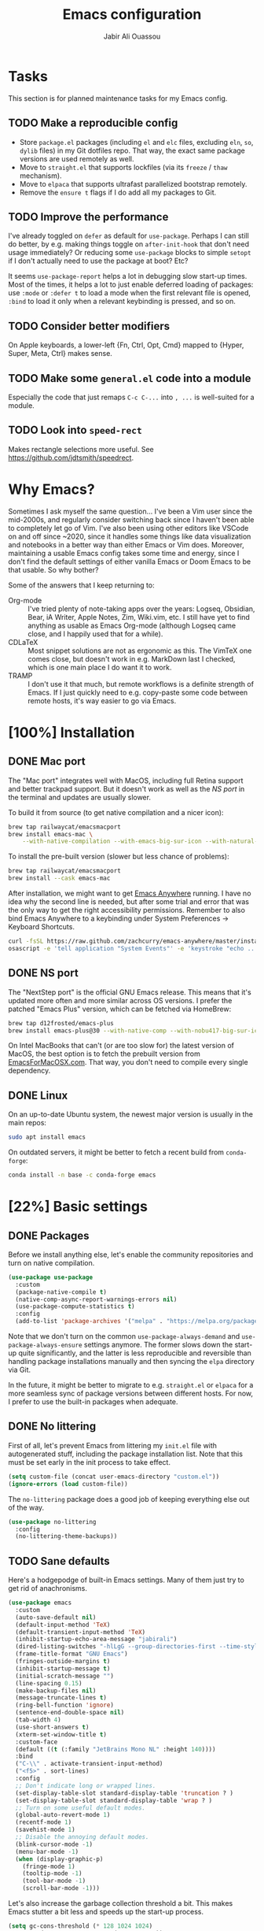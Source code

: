 #+TITLE: Emacs configuration
#+AUTHOR: Jabir Ali Ouassou
#+PROPERTY: header-args:emacs-lisp :tangle "init.el"

* Tasks
This section is for planned maintenance tasks for my Emacs config.

** TODO Make a reproducible config
- Store =package.el= packages (including =el= and =elc= files, excluding =eln=, =so=, =dylib= files) in my Git dotfiles repo. That way, the exact same package versions are used remotely as well.
- Move to =straight.el= that supports lockfiles (via its =freeze= / =thaw= mechanism).
- Move to =elpaca= that supports ultrafast parallelized bootstrap remotely.
- Remove the =ensure t= flags if I do add all my packages to Git.

** TODO Improve the performance
I've already toggled on =defer= as default for =use-package=. Perhaps I can still do better, by e.g. making things toggle on =after-init-hook= that don't need usage immediately? Or reducing some =use-package= blocks to simple =setopt= if I don't actually need to use the package at boot? Etc?

It seems =use-package-report= helps a lot in debugging slow start-up times. Most of the times, it helps a lot to just enable deferred loading of packages: use =:mode= or =:defer t= to load a mode when the first relevant file is opened, =:bind= to load it only when a relevant keybinding is pressed, and so on.
** TODO Consider better modifiers
On Apple keyboards, a lower-left {Fn, Ctrl, Opt, Cmd} mapped to {Hyper, Super, Meta, Ctrl} makes sense.

** TODO Make some =general.el= code into a module
Especially the code that just remaps =C-c C-...= into =, ...= is well-suited for a module.

** TODO Look into =speed-rect=
Makes rectangle selections more useful. See [[https://github.com/jdtsmith/speedrect]].

* Why Emacs?
Sometimes I ask myself the same question... I've been a Vim user since the mid-2000s, and regularly consider switching back since I haven't been able to completely let go of Vim. I've also been using other editors like VSCode on and off since ~2020, since it handles some things like data visualization and notebooks in a better way than either Emacs or Vim does. Moreover, maintaining a usable Emacs config takes some time and energy, since I don't find the default settings of either vanilla Emacs or Doom Emacs to be that usable. So why bother?

Some of the answers that I keep returning to:
- Org-mode :: I've tried plenty of note-taking apps over the years: Logseq, Obsidian, Bear, iA Writer, Apple Notes, Zim, Wiki.vim, etc. I still have yet to find anything as usable as Emacs Org-mode (although Logseq came close, and I happily used that for a while).
- CDLaTeX :: Most snippet solutions are not as ergonomic as this. The VimTeX one comes close, but doesn't work in e.g. MarkDown last I checked, which is one main place I do want it to work.
- TRAMP :: I don't use it that much, but remote workflows is a definite strength of Emacs. If I just quickly need to e.g. copy-paste some code between remote hosts, it's way easier to go via Emacs.

* [100%] Installation
** DONE Mac port
The "Mac port" integrates well with MacOS, including full Retina support and better trackpad support. But it doesn't work as well as the [[NS port]] in the terminal and updates are usually slower.

To build it from source (to get native compilation and a nicer icon):
#+begin_src sh
  brew tap railwaycat/emacsmacport
  brew install emacs-mac \
      --with-native-compilation --with-emacs-big-sur-icon --with-natural-title-bar
#+end_src

To install the pre-built version (slower but less chance of problems):
#+begin_src sh
  brew tap railwaycat/emacsmacport
  brew install --cask emacs-mac
#+end_src

After installation, we might want to get [[https://github.com/zachcurry/emacs-anywhere][Emacs Anywhere]] running. I have no idea why the second line is needed, but after some trial and error that was the only way to get the right accessibility permissions. Remember to also bind Emacs Anywhere to a keybinding under System Preferences \rightarrow Keyboard Shortcuts.
#+begin_src sh
  curl -fsSL https://raw.github.com/zachcurry/emacs-anywhere/master/install | bash
  osascript -e 'tell application "System Events"' -e 'keystroke "echo ..."' -e end tell
#+end_src

** DONE NS port
The "NextStep port" is the official GNU Emacs release. This means that it's updated more often and more similar across OS versions. I prefer the patched "Emacs Plus" version, which can be fetched via HomeBrew:
#+begin_src sh
  brew tap d12frosted/emacs-plus
  brew install emacs-plus@30 --with-native-comp --with-nobu417-big-sur-icon 
#+end_src

On Intel MacBooks that can't (or are too slow for) the latest version of MacOS, the best option is to fetch the prebuilt version from [[https://emacsformacosx.com/][EmacsForMacOSX.com]]. That way, you don't need to compile every single dependency.

** DONE Linux
On an up-to-date Ubuntu system, the newest major version is usually in the main repos:
#+begin_src sh
  sudo apt install emacs
#+end_src

On outdated servers, it might be better to fetch a recent build from =conda-forge=:
#+begin_src sh
  conda install -n base -c conda-forge emacs
#+end_src

* [22%] Basic settings
** DONE Packages
Before we install anything else, let's enable the community repositories and turn on native compilation.
#+begin_src emacs-lisp
  (use-package use-package
    :custom
    (package-native-compile t)
    (native-comp-async-report-warnings-errors nil)
    (use-package-compute-statistics t)
    :config
    (add-to-list 'package-archives '("melpa" . "https://melpa.org/packages/") t))
#+end_src

Note that we don't turn on the common =use-package-always-demand= and =use-package-always-ensure= settings anymore. The former slows down the start-up quite significantly, and the latter is less reproducible and reversible than handling package installations manually and then syncing the =elpa= directory via Git.

In the future, it might be better to migrate to e.g. =straight.el= or =elpaca= for a more seamless sync of package versions between different hosts. For now, I prefer to use the built-in packages when adequate.

** DONE No littering
First of all, let's prevent Emacs from littering my =init.el= file with autogenerated stuff, including the package installation list. Note that this must be set early in the init process to take effect.
#+begin_src emacs-lisp :tangle "early-init.el"
  (setq custom-file (concat user-emacs-directory "custom.el"))
  (ignore-errors (load custom-file))
#+end_src

The =no-littering= package does a good job of keeping everything else out of the way.
#+begin_src emacs-lisp
  (use-package no-littering
    :config
    (no-littering-theme-backups))
#+end_src

** TODO Sane defaults
Here's a hodgepodge of built-in Emacs settings. Many of them just try to get rid of anachronisms.
#+begin_src emacs-lisp
  (use-package emacs
    :custom
    (auto-save-default nil)
    (default-input-method 'TeX)
    (default-transient-input-method 'TeX)
    (inhibit-startup-echo-area-message "jabirali")
    (dired-listing-switches "-hlLgG --group-directories-first --time-style=long-iso")
    (frame-title-format "GNU Emacs")
    (fringes-outside-margins t)
    (inhibit-startup-message t)
    (initial-scratch-message "")
    (line-spacing 0.15)
    (make-backup-files nil)
    (message-truncate-lines t)
    (ring-bell-function 'ignore)
    (sentence-end-double-space nil)
    (tab-width 4)
    (use-short-answers t)
    (xterm-set-window-title t)
    :custom-face
    (default ((t (:family "JetBrains Mono NL" :height 140))))
    :bind
    ("C-\\" . activate-transient-input-method)
    ("<f5>" . sort-lines)
    :config
    ;; Don't indicate long or wrapped lines.
    (set-display-table-slot standard-display-table 'truncation ? )
    (set-display-table-slot standard-display-table 'wrap ? )
    ;; Turn on some useful default modes.
    (global-auto-revert-mode 1)
    (recentf-mode 1)
    (savehist-mode 1)
    ;; Disable the annoying default modes.
    (blink-cursor-mode -1)
    (menu-bar-mode -1)
    (when (display-graphic-p)
      (fringe-mode 1)
      (tooltip-mode -1)
      (tool-bar-mode -1)
      (scroll-bar-mode -1)))
#+end_src

Let's also increase the garbage collection threshold a bit. This makes Emacs stutter a bit less and speeds up the start-up process.
#+begin_src emacs-lisp :tangle "early-init.el"
  (setq gc-cons-threshold (* 128 1024 1024)
        read-process-output-max (* 1024 1024))
#+end_src
** TODO Graphical interface
Let's add some extra breathing room around the buffer text.
#+begin_src emacs-lisp :tangle "early-init.el"
  (setq-default left-margin-width 2
                right-margin-width 2)
#+end_src

Let's remove the breathing room around the tab bar and mode line, however. Usually, it's too small too look nice anyway, and it makes the tab bar in particular look a bit "fake" somehow.
#+begin_src emacs-lisp :tangle "early-init.el"
  (add-to-list 'default-frame-alist '(internal-border-width . 0))
#+end_src

When using a tiling window manager, it's annoying when an app decides that it doesn't want to confirm to your "grid". Fix it.
#+begin_src emacs-liso
  (setopt frame-resize-pixelwise t)
#+end_src

I'm tired of manually disabling italics everywhere in Emacs (comments, keywords, etc.) each time I'm trying out new themes. Let's just disable italics globally instead, similarly to the good old monospace terminals.
#+begin_src emacs-lisp
  (set-face-italic-p 'italic nil)
#+end_src

** TODO Terminal interface
The "Kitty Keyboard Protocol" lets you use GUI keybindings in the TUI version of Emacs. Requires the Kitty terminal emulator though.
#+begin_src emacs-lisp
  ;; (use-package kkp
  ;;  :custom
  ;;  (kkp-super-modifier 'meta)
  ;;  :config
  ;;  (global-kkp-mode +1))
#+end_src

These settings enable terminal mouse support and scrolling.
#+begin_src emacs-lisp
  ;; (setopt mouse-wheel-follow-mouse t)
  ;; (setopt mouse-wheel-progressive-speed nil)
  ;; (mouse-wheel-mode 1)
  ;; (xterm-mouse-mode 1)
#+end_src  

This package lets Emacs interact with the system clipboard also when running in a terminal. Despite the name it works on both Linux and MacOS. However, note that so far, this doesn't appear to work with the new =yank-media= command from Emacs 29?
#+begin_src emacs-lisp
  (use-package xclip
    :config
    (xclip-mode 1))
#+end_src

** TODO Mouse and trackpad
It can be quite distracting when the mouse randomly highlights every little clickable thing. Let's just disable that.
#+begin_src emacs-lisp
  (setopt mouse-highlight nil)
#+end_src
  
** TODO Keyboard settings
As an Evil user, I don't really need the Super key available. I do however need an easily accessible Meta key (e.g. for =M-RET= in Org-mode), and I do need an Option key (to type in Norwegian).
#+begin_src emacs-lisp
  (setopt mac-command-modifier 'meta)
  (setopt mac-option-modifier 'option)
#+end_src

I regularly switch between ISO and ANSI style keyboards, which can be quite annoying since the backtick and tilde symbols keep moving around (and I use both of them a lot). Let's fix that.
#+begin_src emacs-lisp
  (define-key key-translation-map (kbd "§") (kbd "`"))
  (define-key key-translation-map (kbd "±") (kbd "~"))
#+end_src

** TODO Emacs server
Run Emacs as a server. I chose to run it over TCP, because this lets me SSH forward the server to remote hosts. When I'm in a remote shell, I can then easily phone home via =emacsclient= to spawn new Tramp connections.
#+begin_src emacs-lisp
  (use-package server
    ;; :custom
    ;;(server-use-tcp t)
    ;;(server-port 1337)
    :config
    (server-mode 1))
#+end_src

* [75%] Keybindings
** DONE Evil-mode
First of all, let's enable the "Evil mode". As someone with a Vim background, this is more ergonomic for both my brain and my hands. It's worth noting that =evil-respect-visual-line-mode= is quite important here, since it makes the document writing (TeX, Org, MarkDown) much easier.
#+begin_src emacs-lisp
  (use-package evil
    :custom
    (evil-respect-visual-line-mode t)
    (evil-undo-system 'undo-redo)
    (evil-want-C-i-jump nil)
    (evil-want-C-u-scroll t)
    (evil-want-integration t)
    (evil-want-keybinding nil)
    :config
    (evil-mode 1)
    (define-key evil-motion-state-map (kbd "SPC") nil)
    (define-key evil-motion-state-map (kbd "RET") nil)
    (define-key evil-motion-state-map (kbd "TAB") nil))
#+end_src
** DONE Evil collection
Evil Collection is what is sounds like: It makes Evil work in nearly every corner of Emacs.
#+begin_src emacs-lisp
  (use-package evil-collection
    :after evil
    :config
    (evil-collection-init))
#+end_src
Note: I might later wish to look into =evil-collection-key-blacklist= to protect keybindings that I don't want Evil to override.

Org-mode is not sufficiently well covered by Evil Collection, and requires an additional plugin to work as expected.
#+begin_src emacs-lisp
  (use-package evil-org
    :after (evil org)
    :hook
    (org-mode . evil-org-mode))
#+end_src

LaTeX works fine without Evil integration, but =evil-tex= provides some sorely missed text objects from VimTeX. This lets me e.g. press =dsc= to "delete surrounding command", which I do all the time to remove special formatting from pieces of text.
#+begin_src emacs-lisp
  (use-package evil-tex
    :after (evil tex)
    :hook
    (LaTeX-mode . evil-tex-mode))
#+end_src
** DONE Evil extensions
"Evil Surround" provides surround text objects. This lets me e.g. type =cs])= to change =[...]= to =(...)=.
#+begin_src emacs-lisp
  (use-package evil-surround
    :config
    (global-evil-surround-mode 1))
#+end_src

** TODO Global keybindings
#+begin_src emacs-lisp
  (bind-key* "M-j" 'avy-goto-word-1)
#+end_src

* [40%] Writing
** TODO Org-mode notes
Org-mode is my favorite task and knowledge management system.  It's no understatement that Org-mode is the main reason I'm using Emacs at all (otherwise I'd probably be using Vim).
#+begin_src emacs-lisp
  (use-package org
    :defer t
    :custom
    (org-adapt-indentation nil)
    (org-agenda-files (list org-directory))
    (org-agenda-window-setup 'only-window)
    (org-agenda-skip-deadline-if-done t)
    (org-agenda-skip-scheduled-if-done t)
    (org-agenda-span 'day)
    (org-agenda-start-on-weekday nil)
    (org-archive-location "::* Archive")
    (org-babel-results-keyword "results")
    (org-confirm-babel-evaluate nil)
    (org-ctrl-k-protect-subtree t)
    (org-directory "~/iCloud/Notes")
    (org-fontify-quote-and-verse-blocks t)
    (org-highlight-latex-and-related '(native latex script entities))
    (org-image-actual-width '(400))
    (org-pretty-entities t)
    (org-use-sub-superscripts '{})
    (org-pretty-entities-include-sub-superscripts nil)
    (org-return-follows-link t)
    (org-startup-folded 'fold)
    (org-startup-indented t)
    (org-tags-column -65)
    (org-todo-keywords
     '((sequence "TODO(t)" "NEXT(n)" "|" "DONE(d)")
       (sequence "WAIT(w)" "HOLD(h)" "READ(r)" "IDEA(*)" "|" "NOTE(-)" "STOP(s)")))
    :config
    (setopt org-latex-src-block-backend 'engraved)
    (setopt org-latex-engraved-theme 'ef-melissa-light)
    (setopt org-latex-packages-alist '(("" "microtype" t)))
    (setopt org-latex-hyperref-template "
  \\hypersetup{\n pdfauthor={%a},\n pdftitle={%t},\n pdfkeywords={%k},
   pdfsubject={%d},\n pdfcreator={%c},\n pdflang={%L},\n colorlinks=true}\n")
    (org-babel-do-load-languages
     'org-babel-load-languages
     '((emacs-lisp . t)
       (julia . t)
       (python . t)))
    (org-link-set-parameters "zotero" :follow #'+url-handler-zotero))
#+end_src

#+begin_src emacs-lisp
  (use-package org-roam
    :ensure t
    :custom
    (org-roam-completion-everywhere t)
    (org-roam-directory (expand-file-name "roam" org-directory))
    (org-roam-dailies-directory "../daily")
    :bind
    ("C-c n l" . org-roam-buffer-toggle)
    ("C-c n f" . org-roam-node-find)
    ("C-c n g" . org-roam-graph)
    ("C-c n i" . org-roam-node-insert)
    ("C-c n c" . org-roam-capture)
    ("C-c n j" . org-roam-dailies-capture-today)
    ("C-c n d" . org-roam-dailies-goto-date)
    ("C-c n n" . org-roam-node-find)
  :config
  (org-roam-db-autosync-mode))
#+end_src

The following code provides the popular "Zettelkasten IDs" for Org-mode files instead of the default UUIDs. This kind of date-based formats is more human-readable, and contains non-random metadata: creation date.
#+begin_src emacs-lisp
  (setopt org-id-method 'ts)
  (setopt org-id-ts-format "%Y%m%d%H%M%S")
  ;; (setopt org-roam-capture-templates
  ;;         '(("d" "default" plain "%?"
  ;;                :target (file+head "%<%Y%m%d%H%M%S>.org" "#+title: ${title}")
  ;;                :unnarrowed t)))
#+end_src

#+begin_src emacs-lisp
  (defun org-attach-id-to-path (id)
    "Store attachments as 'data/org-id/file' in 'org-directory'."
    (let ((attach-dir (expand-file-name "data" org-directory)))
      (unless (file-directory-p attach-dir)
        (make-directory attach-dir t))
      (expand-file-name id attach-dir)))

  (setopt org-attach-id-to-path-function-list '(org-attach-id-to-path))
#+end_src

I used to use =org-download= to enable copy-paste and drag-and-drop of image attachments into Org files. That is no longer needed, thanks to the =yank-media= command introduced in recent Emacs versions.

Let's support Pandoc export. This is especially useful to generate DOCX files with TeX equations.
#+begin_src emacs-lisp
  (use-package ox-pandoc
    :if (executable-find "pandoc"))
#+end_src

** TODO MarkDown notes
MarkDown is the lingua franca of mark-up languages, and the Emacs mode is great with the right settings.
#+begin_src emacs-lisp
  (use-package markdown-mode
    :defer t
    :config
    (setopt markdown-fontify-code-blocks-natively t)
    (setopt markdown-enable-wiki-links t)
    (setopt markdown-enable-math t))
#+end_src

** TODO TeX documents
AUCTeX is the de facto default TeX mode for Emacs. Let's set it up to sync with Skim on MacOS.
#+begin_src emacs-lisp
  (use-package tex
    :defer t
    :custom
    (font-latex-fontify-script nil)
    (TeX-auto-save t)
    (TeX-source-correlate-method 'synctex)
    (TeX-source-correlate-mode t)
    (TeX-source-correlate-start-server t)
    (TeX-view-program-list '(("Skim" "/Applications/Skim.app/Contents/SharedSupport/displayline -b -g %n %o %b")))
    (TeX-view-program-selection '((output-pdf "Skim")))) 
#+end_src

CDLaTeX is one of the main reasons I love writing LaTeX in Emacs. It's very ergonomic and intuitive after you get used to it, and it works very well in both Org-mode and TeX-mode.
#+begin_src emacs-lisp
  (use-package cdlatex
    :hook
    ((TeX-mode . turn-on-cdlatex)
     (org-mode . turn-on-org-cdlatex)))
#+end_src

** DONE Spell checking
Ispell is a spell checker that is built into Emacs. It supports many different backends, but I use Hunspell:

1. It supports multi-language dictionary combinations, so I can spellcheck my notes that tend to mix English and Norwegian;
2. It is supposedly more accurate for non-English languages, although I haven't really put this to the test;
3. It is the de facto standard backend in the open-source world, being used by e.g. LibreOffice, Firefox, and Chrome by default. 
  
Note that on MacOS, you need to [[https://github.com/wooorm/dictionaries][download]] the appropriate dictionaries and extract them into =~/Library/Spelling=. The config below assumes the files are named using locale codes like =en_US=.
#+begin_src emacs-lisp
  (use-package ispell
    :if (executable-find "hunspell")
    :config
    (setopt ispell-program-name "hunspell")
    (setopt ispell-dictionary "en_US,nb_NO")
    (setopt ispell-personal-dictionary (concat user-emacs-directory "ispell"))
    (ispell-set-spellchecker-params)
    (ispell-hunspell-add-multi-dic "en_US,nb_NO"))
#+end_src

Flyspell is a built-in Emacs package that provides incremental as-you-write spell checking. Let's turn it on.
#+begin_src emacs-lisp
  (use-package flyspell
    :after ispell
    :hook
    ((text-mode . flyspell-mode)
     (prog-mode . flyspell-prog-mode)))
#+end_src

The default Flyspell interface and keybindings are not comfortable, especially if you frequently add words to your personal dictionary. I'd rather have an interface based on =completing-read= (e.g. =vertico=), and the package =flyspell-correct= solves this.
#+begin_src emacs-lisp
  (use-package flyspell-correct
    :after flyspell
    :bind
    (:map flyspell-mode-map
          ("C-;" . flyspell-correct-wrapper)))
#+end_src

** DONE Line wrapping
I don't like line wrapping when editing code, but do want lines to wrap at word boundaries when editing documents. This does the job:
#+begin_src emacs-lisp
  (setopt truncate-lines t)
  (use-package visual-line-mode
    :hook
    (text-mode . visual-line-mode)
    (org-roam-mode . visual-line-mode))
#+end_src

However, wrapped lines look ugly without =adaptive-wrap-prefix-mode=. This is a mode that basically indents wrapped lines, similarly to the =breakindentopt= settings in Vim. It conflicts with =org-indent-mode=, so I have to manually turn it on for TeX and MarkDown documents.
#+begin_src emacs-lisp
  (use-package adaptive-wrap
    :hook
    (markdown-mode . adaptive-wrap-prefix-mode)
    (LaTeX-mode . adaptive-wrap-prefix-mode)
    (org-roam-mode . adaptive-wrap-prefix-mode))
#+end_src

* [75%] Programming
** TODO General
Eglot has been built into Emacs since v29. I've tried the alternatives Lsp-mode and Lsp-bridge, but so far Eglot is the solution that has been most "plug and play" and least buggy. It also works over TRAMP if you install LSP servers remotely.
#+begin_src emacs-lisp
  (use-package eglot
    :custom
    (eldoc-echo-area-prefer-doc-buffer t)
    (eldoc-echo-area-use-multiline-p nil)
    :hook
    (python-mode . +eglot-project-ensure)
    :bind
    ("<f2>" . eglot-rename))
#+end_src

By default, Eglot tends to open documentation in another window. I prefer to have the documentation pop up at point, without disturbing my existing window configuration. Enter =eldoc-box=. (Unfortunately, it doesn't appear to work in TUI frames?)
#+begin_src emacs-lisp
  (use-package eldoc-box
    :bind
    ("<f1>" . eldoc-box-help-at-point))
#+end_src

Format-all is a decent package for automatically reformatting code on save. Emacs equivalent to part of Vim's ALE features.
#+begin_src emacs-lisp
    ;; (use-package format-all
    ;;   :hook
    ;;   (python-mode . format-all-mode)
    ;;   :config
    ;;   (setq-default format-all-formatters
    ;;                 '(("Python" (isort) (ruff)))))
    ;;                 ;; '(("Python" (isort) (ruff) (black)))))
#+end_src

Github Copilot support for Emacs.
#+begin_src emacs-lisp
  ;; (use-package copilot
  ;;   :vc (:url "https://github.com/copilot-emacs/copilot.el" :rev "main")
  ;;   :custom
  ;;   (copilot-idle-delay 1)
  ;;   ;; :hook
  ;;   ;; (prog-mode . copilot-mode)
  ;;   :bind
  ;;   (:map copilot-mode-map
  ;;         ("M-RET" . copilot-accept-completion)
  ;;         ("M-n"   . copilot-next-completion)
  ;;         ("M-p"   . copilot-previous-completion)))
#+end_src

** DONE Python
First, let's load the built-in Python-mode. The defaults mostly work fine, but there are two main things I want to fix:
1. I want =C-c C-p= to use IPython instead of Python as the "Inferior Python" process;
2. I want Emacs to stop complaining that it has to guess how Python files are indented.
#+begin_src emacs-lisp
  (use-package python
    :defer t
    :config
    (setopt python-indent-guess-indent-offset t)  
    (setopt python-indent-guess-indent-offset-verbose nil)
    (when (executable-find "ipython3")
      (setopt python-shell-interpreter "ipython3")
      (setopt python-shell-interpreter-args "--simple-prompt --classic")))
#+end_src

The package Comint-mime lets us show Matplotlib plots directly in Inferior Python buffers. This lets us replicate the "Interactive Python" workflow in e.g. VSCode, where one writes code in one split and sees the visual output in another split.
#+begin_src emacs-lisp
  (use-package comint-mime
    :custom
    (comint-mime-prefer-svg t)
    :hook
    (inferior-python-mode . comint-mime-setup))
#+end_src

This is the final piece of the "Interactive Python" workflow: Implementing support for "code cells", where parts of a script delimited by =# %%= markers can be navigated between and individually sent to the REPL.
#+begin_src emacs-lisp
  (use-package code-cells
    :after python
    :hook
    (python-mode . code-cells-mode-maybe)
    :bind
    (:map code-cells-mode-map
      ("M-p" . code-cells-backward-cell)
      ("M-n" . code-cells-forward-cell)
      ("M-RET" . code-cells-eval)))
#+end_src

Ruff is a fast and good Python linter. Integrate it into Flymake for continuous feedback if it's installed.
#+begin_src emacs-lisp
  (use-package flymake-ruff
    :if (executable-find "ruff")
    :hook
    (python-mode . flymake-mode)
    (python-mode . flymake-ruff-load))
#+end_src

** DONE Julia
Syntax highlighting for Julia files.
#+begin_src emacs-lisp
  (use-package julia-mode
    :defer t)
#+end_src

** DONE Matlab
Syntax highlighting for Matlab files.
#+begin_src emacs-lisp
  (use-package matlab
    :defer t)
#+end_src

* [100%] Configuration
** DONE YAML
It's weird that Emacs doesn't include a basic =yaml-mode= by default, given how widespread it has been as a config format for the past two decades. However, this one seems to work fine.
#+begin_src emacs-lisp
  (use-package yaml-mode
    :defer t) 
#+end_src

* [0%] Refactor in progress
** TODO Functions
#+begin_src emacs-lisp
  (defun jabirali/science-definition-lookup ()
    "Look up a scientific definition using a ChatGPT wrapper."
    (interactive)
    (let* ((query (buffer-substring (region-beginning) (region-end)))
           (encoded-query (url-encode-url query))
           (search-url "https://chat.openai.com/g/g-Kihf3Sccx-science-definitions?q="))
      (browse-url (concat search-url encoded-query))))

  (bind-key "<f12>" #'jabirali/science-definition-lookup)
#+end_src

#+begin_src emacs-lisp
    (defun +org-find-file ()
      "Open one of my Org files (or create a new one)."
      (interactive)
      (let ((default-directory org-directory))
        (find-file (completing-read "Org: " (directory-files "." nil "\\.org$")))))
#+end_src

#+begin_src emacs-lisp
  (defun +eglot-project-ensure ()
    "Enable Eglot iff the current buffer belongs to a project."
    (if (project-current) (eglot-ensure)))
#+end_src

#+begin_src emacs-lisp
  (defun +theme-override (&rest _)
    "Override the current theme for a consistent and minimal look."
    (let ((bg0 (face-attribute 'default :background))
          (bg1 (face-attribute 'mode-line :background))
          (bg2 (face-attribute 'mode-line :background))
          (fg0 (face-attribute 'default :foreground))
          (fg1 (face-attribute 'mode-line :foreground))
          (fg2 (face-attribute 'mode-line-inactive :foreground)))
      (set-face-attribute 'tab-bar nil :foreground bg2 :background bg2 :box `(:line-width 6 :color ,bg2))
      (set-face-attribute 'tab-bar-tab nil :foreground fg2 :background bg2 :box `(:line-width 6 :color ,bg2) :weight 'bold)
      (set-face-attribute 'tab-bar-tab-inactive nil :foreground fg2 :background bg2 :box `(:line-width 6 :color ,bg2))
      (set-face-attribute 'mode-line nil :background bg1 :box `(:line-width 6 :color ,bg1))
      (set-face-attribute 'mode-line-inactive nil :background bg1 :box `(:line-width 6 :color ,bg1))
      (set-face-attribute 'fringe nil :foreground bg0 :background bg0)
      (set-face-attribute 'scroll-bar nil :foreground bg2 :background bg2)
      (set-face-attribute 'vertical-border nil :foreground bg1 :background bg1)
      (set-face-italic-p 'font-lock-comment-face nil)
      (set-face-italic-p 'font-lock-builtin-face nil)))

  (advice-add 'load-theme :after #'+theme-override)
#+end_src

#+begin_src emacs-lisp
  ;; (use-package spacious-padding
  ;;   :config
  ;;   (spacious-padding-mode 1))
#+end_src

#+begin_src emacs-lisp
  (defun +url-handler-zotero (link)
    "Open a zotero:// link in the Zotero desktop app."
    (start-process "zotero_open" nil "open" (concat "zotero:" link)))
#+end_src

** TODO Internal packages
#+begin_src emacs-lisp
  (use-package tab-bar
    :custom
    (tab-bar-close-button-show nil)
    (tab-bar-format '(tab-bar-format-tabs))
    (tab-bar-new-tab-choice "*scratch*")
    (tab-bar-separator "  ")
    (tab-bar-show t)
    (tab-bar-tab-hints t)
    :bind*
    ("C-c [" . tab-bar-history-back)
    ("C-c ]" . tab-bar-history-forward)
    :config
    ;; Rename new tabs interactively.
    ;; (defun jabirali/rename-tab (&rest _)
    ;;   (call-interactively #'tab-bar-rename-tab))
    ;; (add-hook 'tab-bar-tab-post-open-functions #'jabirali/rename-tab)

    ;; Enable the mode globally.
    (tab-bar-mode 1)
    (tab-bar-history-mode 1))
#+end_src

** TODO External packages
I like this, but =use-package-report= flags it as the slowest part of my config. So time to disable it in the name of speed.
#+begin_src emacs-lisp :tangle no
  (use-package persistent-scratch
    :after (org evil)
    :config
    (persistent-scratch-autosave-mode 1))
#+end_src

#+begin_src emacs-lisp
  (use-package ace-window
    :config
    (set-face-attribute 'aw-leading-char-face nil :height 1)
    (defun +other-window-dwim ()
      "Select either the minibuffer or an arbitrary visible window."
      (interactive)
      (if (active-minibuffer-window)
          (select-window (active-minibuffer-window))
        (call-interactively #'ace-window)))
    :bind
    ("M-o" . +other-window-dwim))
#+end_src

#+begin_src emacs-lisp
  (use-package company
    :bind*
    ("M-i" . company-complete)
    ;(:map prog-mode-map ("<tab>" . company-indent-or-complete-common))
    :custom
    (completion-ignore-case t)
    :config
    (add-to-list 'company-backends 'company-capf)
    (global-company-mode 1))
#+end_src


#+begin_src emacs-lisp
  (use-package diredfl
    :after dired
    :config
    (diredfl-global-mode 1))
#+end_src

I like this one, but it bogs down my startup time too much. Has to go.
#+begin_src emacs-lisp :tangle no
  (use-package doom-modeline
    :custom
    (doom-modeline-bar-width 0.1)
    (doom-modeline-buffer-encoding nil)
    (doom-modeline-buffer-modification-icon nil)
    (doom-modeline-env-enable-python nil)
    (doom-modeline-icon nil)
    (doom-modeline-modal nil)
    (doom-modeline-position-line-format nil)
    (doom-modeline-time nil)
    (doom-modeline-workspace-name nil)
    :config
    (doom-modeline-mode 1))
#+end_src

#+begin_src emacs-lisp
  ;; (use-package ef-themes
  ;;   :config
  ;;   (load-theme 'ef-melissa-light t))
#+end_src

#+begin_src emacs-lisp
  ;; (use-package ef-themes
  ;;   :config
  ;;   (load-theme 'ef-melissa-light t))
#+end_src

#+begin_src emacs-lisp
  (use-package expand-region
    :bind
    ("C-c SPC" . er/expand-region))
#+end_src


#+begin_src emacs-lisp
  (use-package gnuplot
    :defer t)
#+end_src 

#+begin_src emacs-lisp
  (use-package hl-todo
    :hook
    (prog-mode . hl-todo-mode))
#+end_src

#+begin_src emacs-lisp :tangle no
  (use-package iedit)
#+end_src

#+begin_src emacs-lisp
  (use-package magit
    :custom
    (magit-diff-refine-hunk 'all)
    (magit-display-buffer-function #'magit-display-buffer-fullframe-status-v1)
    :bind
    ("C-x g" . magit-status)
    (:map magit-status-mode-map ("SPC" . nil)))
#+end_src

#+begin_src emacs-lisp
  (use-package prescient)
#+end_src

#+begin_src emacs-lisp
  (use-package vertico
    :config
    (vertico-mode 1)
    (vertico-mouse-mode 1)) 
#+end_src

#+begin_src emacs-lisp
  (use-package vertico-directory
    :after vertico
    :bind (:map vertico-map
                ("RET"   . vertico-directory-enter)
                ("DEL"   . vertico-directory-delete-char)
                ("M-DEL" . vertico-directory-delete-word))
    :hook (rfn-eshadow-update-overlay . vertico-directory-tidy)) 
#+end_src

#+begin_src emacs-lisp
  (use-package vertico-prescient
    :after (vertico prescient)
    :config
    (vertico-prescient-mode 1)) 
#+end_src

#+begin_src emacs-lisp
  (use-package which-key
    :config
    (which-key-mode 1)) 
#+end_src

#+begin_src emacs-lisp :tangle no
  (use-package yasnippet
    :config
    (yas-global-mode 1)) 
#+end_src

** TODO Global keybindings
#+begin_src emacs-lisp
  (use-package general
    :after evil
    :config
    (general-evil-setup t)
    (general-override-mode 1)
    (general-create-definer gmap
      :keymaps 'override
      :states '(motion normal visual)
      :prefix "SPC")
    (general-create-definer lmap
      :keymaps 'override
      :states '(motion normal visual)
      :prefix ","))
#+end_src

#+begin_src emacs-lisp
  (mmap                                           ; Motion map
    "^" 'dired-jump) 
#+end_src

#+begin_src emacs-lisp
  (vmap                                           ; Visual map
    "ii" 'er/expand-region) 
#+end_src

#+begin_src emacs-lisp
  (gmap                                           ; Space menu
    "SPC" '(execute-extended-command :which-key "cmd")
    "1" '(tab-bar-select-tab :which-key "1")
    "2" '(tab-bar-select-tab :which-key "2")
    "3" '(tab-bar-select-tab :which-key "3")
    "4" '(tab-bar-select-tab :which-key "4")
    "5" '(tab-bar-select-tab :which-key "5")
    "6" '(tab-bar-select-tab :which-key "6")
    "7" '(tab-bar-select-tab :which-key "7")
    "8" '(tab-bar-select-tab :which-key "8")
    "9" '(tab-bar-select-tab :which-key "9")
    "b" '(switch-to-buffer :which-key "buffer")
    "d" '(dired-jump :which-key "dired")
    "f" '(find-file :which-key "file")
    "g" '(magit :which-key "git")
    "h" `(,help-map :which-key "help")
    "i" '(imenu :which-key "imenu")
    "j" '(bookmark-jump :which-key "jump")
    "k" '(kill-current-buffer :which-key "kill")
    "n" `(,narrow-map :which-key "narrow")
    "o" '(ace-window :which-key "other")
    "p" `(,project-prefix-map :which-key "project")
    "q" '(delete-window :which-key "quit window")
    "Q" '(tab-close :which-key "quit tab")
    "r" '(recentf :which-key "recent")
    "s" '(save-buffer :which-key "save")
    "t" '(tab-bar-new-tab :which-key "tab")
    "w" `(,evil-window-map :which-key "window")
    "y" '(clone-indirect-buffer-other-window :which-key "indirect")) 
#+end_src


#+begin_src emacs-lisp
  (lmap                                           ; Major modes
    "," (general-key "C-c C-c")
    "a" (general-key "C-c C-a")
    "b" (general-key "C-c C-b")
    "c" (general-key "C-c C-c")
    "d" (general-key "C-c C-d")
    "e" (general-key "C-c C-e")
    "f" (general-key "C-c C-f")
    "g" (general-key "C-c C-g")
    "h" (general-key "C-c C-h")
    "i" (general-key "C-c C-i")
    "j" (general-key "C-c C-j")
    "k" (general-key "C-c C-k")
    "l" (general-key "C-c C-l")
    "m" (general-key "C-c C-m")
    "n" (general-key "C-c C-n")
    "o" (general-key "C-c C-o")
    "p" (general-key "C-c C-p")
    "q" (general-key "C-c C-q")
    "r" (general-key "C-c C-r")
    "s" (general-key "C-c C-s")
    "t" (general-key "C-c C-t")
    "u" (general-key "C-c C-u")
    "v" (general-key "C-c C-v")
    "w" (general-key "C-c C-w")
    "x" (general-key "C-c C-x")
    "y" (general-key "C-c C-y")
    "z" (general-key "C-c C-z")) 
#+end_src

#+begin_src emacs-lisp
  (lmap                                           ; Minor modes
    "!"  (general-key "C-c !" )
    "\"" (general-key "C-c \"")
    "#"  (general-key "C-c #" )
    "$"  (general-key "C-c $" )
    "%"  (general-key "C-c %" )
    "&"  (general-key "C-c &" )
    "'"  (general-key "C-c '" )
    "("  (general-key "C-c (" )
    ")"  (general-key "C-c )" )
    "*"  (general-key "C-c *" )
    "+"  (general-key "C-c +" )
    "-"  (general-key "C-c -" )
    "."  (general-key "C-c ." )
    "/"  (general-key "C-c /" )
    ":"  (general-key "C-c :" )
    ";"  (general-key "C-c ;" )
    "<"  (general-key "C-c <" )
    "="  (general-key "C-c =" )
    ">"  (general-key "C-c >" )
    "?"  (general-key "C-c ?" )
    "@"  (general-key "C-c @" )
    "["  (general-key "C-c [" )
    "\\" (general-key "C-c \\")
    "]"  (general-key "C-c ]" )
    "^"  (general-key "C-c ^" )
    "_"  (general-key "C-c _" )
    "`"  (general-key "C-c `" )
    "{"  (general-key "C-c {" )
    "|"  (general-key "C-c |" )
    "}"  (general-key "C-c }" )
    "~"  (general-key "C-c ~" ))
#+end_src

* [0%] Custom modes
** TODO Monospace-mode
One of the reasons I've kept going back to Emacs in the terminal for a while, is that I really like my editor buffers to respect the monospace grid. Somehow, I find it easier to edit documents using the keyboard only if the document uses a single face (no proportional fonts), size (no huge headings), and single base line (i.e. no real superscripts/subscripts). Many themes and packages tend to make these things a bit too fancy for my liking, and playing whack-a-mole with config options to reverse it is no fun. I therefore want an automated way to use a single mono font everywhere in the Emacs GUI, while retaining the nice things a GUI offers (e.g. =pdf-view=, =xenops-mode=, =comint-mime=).

Probably just a habit from nearly 2 decades as a Vim user... I like proportional fonts and real superscripts when /reading/ documents, just not when /writing/ or /editing/ them.

Also disables italics by default, even though they're monospace. I somehow find monospace italics very hard to read compared to proportional italics.

Here is some code generated by ChatGPT 4. I'll have to clean it up and can then consider wrapping it as a package later. If so, consider making each property customizable (disable variable-pitch, italics, variable height).
#+begin_src emacs-lisp
  (defun my-customize-faces ()
    "Customize all faces to be non-italic, use the default font family, and have the same font size."
    (interactive)
    (let ((default-height (face-attribute 'default :height)))
      (mapcar
       (lambda (face)
         (when (facep face)
           (set-face-attribute face nil :slant 'normal)
           (set-face-attribute face nil :family 'unspecified)
           (set-face-attribute face nil :height default-height)))
       (face-list))
      (set-face-attribute 'variable-pitch nil
                          :inherit 'default
                          :family 'unspecified
                          :slant 'normal
                          :height default-height)))

  (defun my-reapply-custom-faces (&rest _)
    "Reapply custom faces after loading a theme."
    (when my-custom-faces-mode
      (my-customize-faces)))

  (define-minor-mode my-custom-faces-mode
    "A minor mode to apply custom face settings."
    :lighter " MyFaces"
    :global t
    (if my-custom-faces-mode
        (progn
          (my-customize-faces)
          (advice-add 'load-theme :after #'my-reapply-custom-faces))
      (advice-remove 'load-theme #'my-reapply-custom-faces)
      (message "My custom faces mode disabled")))

  ;; Enable the minor mode by default
  (my-custom-faces-mode 1)
#+end_src
* TODO Theming
#+begin_src emacs-lisp
  ;; Use a nicer theme.
  (load-theme 'modus-operandi-tinted t)
#+end_src
* DONE Profiling
It is a continuous project to keep Emacs fast and lean. Monitoring the start-up time is a good way to start, but I might consider adopting things like the [[https://github.com/jschaf/esup][Emacs Start Up Profiler]] if things get too much out of hand.
#+begin_src emacs-lisp
  (defun +init-time ()
    "Print the Emacs start-up time in milliseconds."
    (interactive)
    (message (emacs-init-time "Emacs init time: %.2f s")))
  (add-hook 'emacs-startup-hook #'+init-time)
#+end_src

* DONE Tangle
This little snippet of code ensures that every time I save my =config.org= notebook from within Emacs, it automatically exports the embedded code blocks to the appropriate files: =init.el=, =early-init.el=, etc.
#+begin_src
  Local Variables:
    eval: (add-hook 'after-save-hook (lambda () (org-babel-tangle)) nil t)
  End:
#+end_src
  
